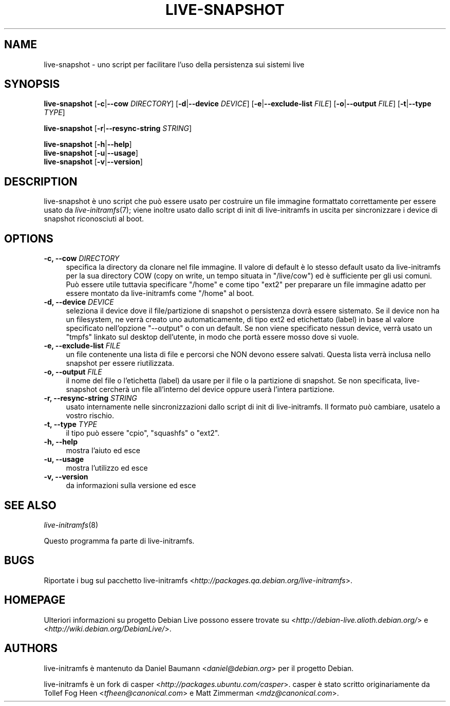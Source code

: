 .TH LIVE\-SNAPSHOT 1 "02.07.2007" "1.91.3" "live\-initramfs"

.SH NAME
live\-snapshot \- uno script per facilitare l'uso della persistenza sui sistemi live

.SH SYNOPSIS
.B live\-snapshot
.RB [\| \-c \||\| \-\-cow
.IR DIRECTORY ]
.RB [\| \-d \||\| \-\-device
.IR DEVICE \|]
.RB [\| \-e \||\| \-\-exclude\-list
.IR FILE \|]
.RB [\| \-o \||\| \-\-output
.IR FILE \|]
.RB [\| \-t \||\| \-\-type
.IR TYPE \|]
.PP
.B live\-snapshot
.RB [\| \-r \||\| \-\-resync\-string
.IR STRING \|]
.PP
.B live\-snapshot
.RB [\| \-h \||\| \-\-help \|]
.br
.B live\-snapshot
.RB [\| \-u \||\| \-\-usage \|]
.br
.B live-snapshot
.RB [\| \-v \||\| \-\-version \|]

.SH DESCRIPTION
live\-snapshot \[`e] uno script che pu\[`o] essere usato per costruire un file immagine formattato correttamente per essere usato da \fIlive\-initramfs\fR(7); viene inoltre usato dallo script di init di live\-initramfs in uscita per sincronizzare i device di snapshot riconosciuti al boot.

.SH OPTIONS
.IP "\fB\-c, \-\-cow\fR \fIDIRECTORY\fR" 4
specifica la directory da clonare nel file immagine. Il valore di default \[`e] lo stesso default usato da live\-initramfs per la sua directory COW (copy on write, un tempo situata in "/live/cow") ed \[`e] sufficiente per gli usi comuni. Pu\[`o] essere utile tuttavia specificare "/home" e come tipo "ext2" per preparare un file immagine adatto per essere montato da live\-initramfs come "/home" al boot.
.IP "\fB\-d, \-\-device\fR \fIDEVICE\fR" 4
seleziona il device dove il file/partizione di snapshot o persistenza dovr\[`a] essere sistemato. Se il device non ha un filesystem, ne verr\[`a] creato uno automaticamente, di tipo ext2 ed etichettato (label) in base al valore specificato nell'opzione "--output" o con un default. Se non viene specificato nessun device, verr\[`a] usato un "tmpfs" linkato sul desktop dell'utente, in modo che port\[`a] essere mosso dove si vuole.
.IP "\fB\-e, \-\-exclude\-list\fR \fIFILE\fR" 4
un file contenente una lista di file e percorsi che NON devono essere salvati. Questa lista verr\[`a] inclusa nello snapshot per essere riutilizzata.
.IP "\fB\-o, \-\-output\fR \fIFILE\fR" 4
il nome del file o l'etichetta (label) da usare per il file o la partizione di snapshot. Se non specificata, live\-snapshot cercher\[`a] un file all'interno del device oppure user\[`a] l'intera partizione.
.IP "\fB\-r, \-\-resync\-string\fR \fISTRING\fR" 4
usato internamente nelle sincronizzazioni dallo script di init di live\-initramfs. Il formato pu\[`o] cambiare, usatelo a vostro rischio.
.IP "\fB\-t, \-\-type\fR \fITYPE\fR" 4
il tipo pu\[`o] essere "cpio", "squashfs" o "ext2".
.PP
.IP "\fB\-h, \-\-help\fR" 4
mostra l'aiuto ed esce
.IP "\fB\-u, \-\-usage\fR" 4
mostra l'utilizzo ed esce
.IP "\fB\-v, \-\-version\fR" 4
da informazioni sulla versione ed esce

.SH SEE ALSO
\fIlive\-initramfs\fR(8)
.PP
Questo programma fa parte di live\-initramfs.

.SH BUGS
Riportate i bug sul pacchetto live\-initramfs <\fIhttp://packages.qa.debian.org/live\-initramfs\fR>.

.SH HOMEPAGE
Ulteriori informazioni su progetto Debian Live possono essere trovate su <\fIhttp://debian\-live.alioth.debian.org/\fR> e <\fIhttp://wiki.debian.org/DebianLive/\fR>.

.SH AUTHORS
live\-initramfs \[`e] mantenuto da Daniel Baumann <\fIdaniel@debian.org\fR> per il progetto Debian.
.PP
live\-initramfs \[`e] un fork di casper <\fIhttp://packages.ubuntu.com/casper\fR>. casper \[`e] stato scritto originariamente da Tollef Fog Heen <\fItfheen@canonical.com\fR> e Matt Zimmerman <\fImdz@canonical.com\fR>.
